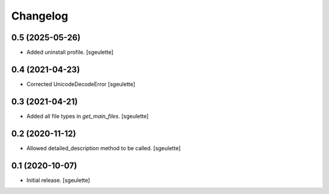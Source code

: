 Changelog
=========


0.5 (2025-05-26)
----------------

- Added uninstall profile.
  [sgeulette]

0.4 (2021-04-23)
----------------

- Corrected UnicodeDecodeError
  [sgeulette]

0.3 (2021-04-21)
----------------

- Added all file types in `get_main_files`.
  [sgeulette]

0.2 (2020-11-12)
----------------

- Allowed detailed_description method to be called.
  [sgeulette]

0.1 (2020-10-07)
----------------

- Initial release.
  [sgeulette]

